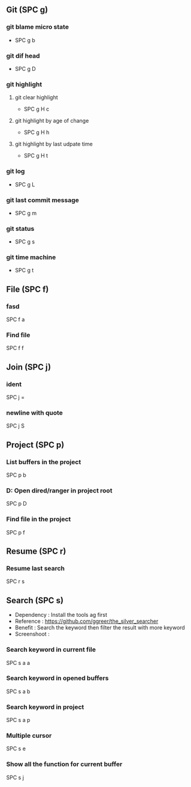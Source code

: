 ** Git (SPC g)
*** git blame micro state
    - SPC g b
*** git dif head
    - SPC g D
*** git highlight
**** git clear highlight
     - SPC g H c
**** git highlight by age of change
     - SPC g H h
**** git highlight by last udpate time
     - SPC g H t
*** git log
    - SPC g L
*** git last commit message
    - SPC g m
*** git status
    - SPC g s
*** git time machine
    - SPC g t


** File (SPC f)
*** fasd
    SPC f a
*** Find file
    SPC f f

**  Join (SPC j)
*** ident
    SPC j =
*** newline with quote
    SPC j S

** Project (SPC p)
*** List buffers in the project
    SPC p b
*** D: Open dired/ranger in project root
    SPC p D
*** Find file in the project
    SPC p f

** Resume (SPC r)
*** Resume last search
    SPC r s


** Search (SPC s)
  - Dependency  : Install the tools ag first
  - Reference   : https://github.com/ggreer/the_silver_searcher
  - Benefit     : Search the keyword then filter the result with more keyword
  - Screenshoot : [[./img/001_searh_in_file.png]]
*** Search keyword in current file
    SPC s a a
*** Search keyword in opened buffers
    SPC s a b
*** Search keyword in project
    SPC s a p
*** Multiple cursor
    SPC s e
*** Show all the function for current buffer
    SPC s j


